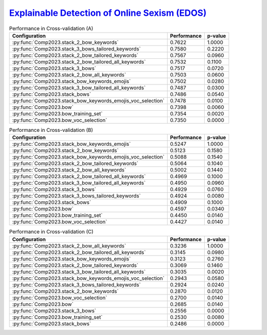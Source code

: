 .. _edos:

`Explainable Detection of Online Sexism (EDOS) <https://arxiv.org/pdf/2303.04222.pdf>`_
^^^^^^^^^^^^^^^^^^^^^^^^^^^^^^^^^^^^^^^^^^^^^^^^^^^^^^^^^^^^^^^^^^^^^^^^^^^^^^^^^^^^^^^^^

.. list-table:: Performance in Cross-validation (A)
    :header-rows: 1

    * - Configuration
      - Performance
      - p-value
    * - :py:func:`Comp2023.stack_2_bow_keywords`
      - 0.7622
      - 1.0000
    * - :py:func:`Comp2023.stack_3_bows_tailored_keywords`
      - 0.7580
      - 0.2220
    * - :py:func:`Comp2023.stack_2_bow_tailored_keywords`
      - 0.7567
      - 0.0960
    * - :py:func:`Comp2023.stack_2_bow_tailored_all_keywords`
      - 0.7532
      - 0.1100
    * - :py:func:`Comp2023.stack_3_bows`
      - 0.7517
      - 0.0720
    * - :py:func:`Comp2023.stack_2_bow_all_keywords`
      - 0.7503
      - 0.0600
    * - :py:func:`Comp2023.stack_bow_keywords_emojis`
      - 0.7502
      - 0.0280
    * - :py:func:`Comp2023.stack_3_bow_tailored_all_keywords`
      - 0.7487
      - 0.0300
    * - :py:func:`Comp2023.stack_bows`
      - 0.7486
      - 0.0540
    * - :py:func:`Comp2023.stack_bow_keywords_emojis_voc_selection`
      - 0.7478
      - 0.0100
    * - :py:func:`Comp2023.bow`
      - 0.7398
      - 0.0060
    * - :py:func:`Comp2023.bow_training_set`
      - 0.7354
      - 0.0020
    * - :py:func:`Comp2023.bow_voc_selection`
      - 0.7350
      - 0.0000

.. list-table:: Performance in Cross-validation (B)
    :header-rows: 1

    * - Configuration
      - Performance
      - p-value
    * - :py:func:`Comp2023.stack_bow_keywords_emojis`
      - 0.5247
      - 1.0000
    * - :py:func:`Comp2023.stack_2_bow_keywords`
      - 0.5123
      - 0.1580
    * - :py:func:`Comp2023.stack_bow_keywords_emojis_voc_selection`
      - 0.5088
      - 0.1540
    * - :py:func:`Comp2023.stack_2_bow_tailored_keywords`
      - 0.5064
      - 0.1040
    * - :py:func:`Comp2023.stack_2_bow_all_keywords`
      - 0.5002
      - 0.1440
    * - :py:func:`Comp2023.stack_2_bow_tailored_all_keywords`
      - 0.4969
      - 0.1000
    * - :py:func:`Comp2023.stack_3_bow_tailored_all_keywords`
      - 0.4950
      - 0.0960
    * - :py:func:`Comp2023.stack_3_bows`
      - 0.4929
      - 0.0760
    * - :py:func:`Comp2023.stack_3_bows_tailored_keywords`
      - 0.4924
      - 0.0080
    * - :py:func:`Comp2023.stack_bows`
      - 0.4909
      - 0.1000
    * - :py:func:`Comp2023.bow`
      - 0.4597
      - 0.0340
    * - :py:func:`Comp2023.bow_training_set`
      - 0.4450
      - 0.0140
    * - :py:func:`Comp2023.bow_voc_selection`
      - 0.4427
      - 0.0140

.. list-table:: Performance in Cross-validation (C)
    :header-rows: 1

    * - Configuration
      - Performance
      - p-value
    * - :py:func:`Comp2023.stack_2_bow_all_keywords`
      - 0.3236
      - 1.0000
    * - :py:func:`Comp2023.stack_2_bow_tailored_all_keywords`
      - 0.3145
      - 0.0980
    * - :py:func:`Comp2023.stack_bow_keywords_emojis`
      - 0.3123
      - 0.2760
    * - :py:func:`Comp2023.stack_2_bow_tailored_keywords`
      - 0.3069
      - 0.1460
    * - :py:func:`Comp2023.stack_3_bow_tailored_all_keywords`
      - 0.3035
      - 0.0020
    * - :py:func:`Comp2023.stack_bow_keywords_emojis_voc_selection`
      - 0.2943
      - 0.0580
    * - :py:func:`Comp2023.stack_3_bows_tailored_keywords`
      - 0.2924
      - 0.0240
    * - :py:func:`Comp2023.stack_2_bow_keywords`
      - 0.2870
      - 0.0120
    * - :py:func:`Comp2023.bow_voc_selection`
      - 0.2700
      - 0.0140
    * - :py:func:`Comp2023.bow`
      - 0.2685
      - 0.0140
    * - :py:func:`Comp2023.stack_3_bows`
      - 0.2556
      - 0.0000
    * - :py:func:`Comp2023.bow_training_set`
      - 0.2530
      - 0.0080
    * - :py:func:`Comp2023.stack_bows`
      - 0.2486
      - 0.0000


